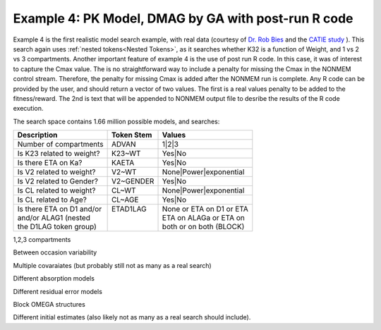 

Example 4: PK Model, DMAG by GA with post-run R code
====================================================
  

.. _startpk4:

Example 4 is the first realistic model search example, with real data (courtesy of `Dr. Rob Bies <https:/pharmacy.buffalo.edu/content/pharmacy/faculty-staff/faculty-profile.html?ubit=robertbi>`_ and the 
`CATIE study <https://www.nimh.nih.gov/funding/clinical-research/practical/catie#:~:text=The%20NIMH%2Dfunded%20Clinical%20Antipsychotic,medications%20used%20to%20treat%20schizophrenia>`_ ).
This search again uses :ref:`nested tokens<Nested Tokens>`, as it searches whether K32 is a function of Weight, and 1 vs 2 vs 3 compartments. 
Another important feature of example 4 is the use of post run R code. In this case, it was of interest to capture the Cmax value. The is no straightforward way to include a penalty for missing the Cmax 
in the NONMEM control stream. Therefore, the penalty for missing Cmax is added after the NONMEM run is complete. Any R code can be provided by the user, and should return a vector of two values. The 
first is a real values penalty to be added to the fitness/reward. The 2nd is text that will be appended to NONMEM output file to desribe the results of the R code execution.


The search space contains 1.66 million possible models, and searches:


+----------------------------+--------------------------+----------------------------+
| Description                | Token Stem               | Values                     |
+============================+==========================+============================+
| Number of compartments     | ADVAN                    | 1|2|3                      |
+----------------------------+--------------------------+----------------------------+
| Is K23 related to weight?  | K23~WT                   | Yes|No                     |
+----------------------------+--------------------------+----------------------------+
| Is there ETA on Ka?        | KAETA                    | Yes|No                     |
+----------------------------+--------------------------+----------------------------+
| Is V2 related to weight?   | V2~WT                    | None|Power|exponential     |
+----------------------------+--------------------------+----------------------------+
| Is V2 related to Gender?   | V2~GENDER                | Yes|No                     |
+----------------------------+--------------------------+----------------------------+
| Is CL related to weight?   | CL~WT                    | None|Power|exponential     |
+----------------------------+--------------------------+----------------------------+
| Is CL related to Age?      | CL~AGE                   | Yes|No                     |
+----------------------------+--------------------------+----------------------------+
| | Is there ETA on D1 and/or| | ETAD1LAG               | | None or ETA on D1 or ETA |
| | and/or ALAG1 (nested     | |                        | | ETA on ALAGa or ETA on   | 
| | the D1LAG token group)   | |                        | | both or on both (BLOCK)  |
+----------------------------+--------------------------+----------------------------+


1,2,3 compartments

Between occasion variability

Multiple covaraiates (but probably still not as many as a real search)

Different absorption models

Different residual error models

Block OMEGA structures

Different initial estimates (also likely not as many as a real search should include).
